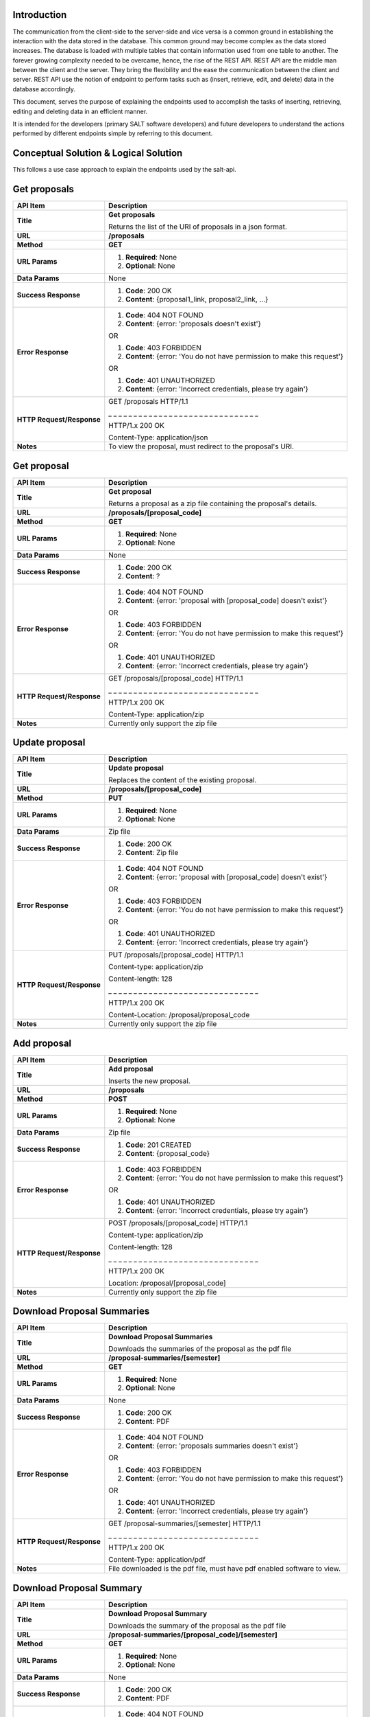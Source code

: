************
Introduction
************

The communication from the client-side to the server-side and vice versa is a common ground in establishing the interaction with the data stored in the database.
This common ground may become complex as the data stored increases. The database is loaded with multiple tables that contain information used from one table to another.
The forever growing complexity needed to be overcame, hence, the rise of the REST API. REST API are the middle man between the client and the server.
They bring the flexibility and the ease the communication between the client and server.
REST API use the notion of endpoint to perform tasks such as (insert, retrieve, edit, and delete) data in the database accordingly.

This document, serves the purpose of explaining the endpoints used to accomplish the tasks of inserting, retrieving, editing and deleting data in an efficient manner.

It is intended for the developers (primary SALT software developers) and future developers to understand the actions performed by different endpoints simple
by referring to this document.

**************************************
Conceptual Solution & Logical Solution
**************************************
This follows a use case approach to explain the endpoints used by the salt-api.

*************
Get proposals
*************
+---------------------------+----------------------------------------------------------------------------+
| API Item                  | Description                                                                |
+===========================+============================================================================+
| **Title**                 | **Get proposals**                                                          |
|                           |                                                                            |
|                           | Returns the list of the URI of proposals in a json format.                 |
+---------------------------+----------------------------------------------------------------------------+
| **URL**                   | **/proposals**                                                             |
+---------------------------+----------------------------------------------------------------------------+
| **Method**                | **GET**                                                                    |
+---------------------------+----------------------------------------------------------------------------+
| **URL Params**            | 1. **Required**: None                                                      |
|                           |                                                                            |
|                           | 2. **Optional**: None                                                      |
+---------------------------+----------------------------------------------------------------------------+
| **Data Params**           | None                                                                       |
+---------------------------+----------------------------------------------------------------------------+
| **Success Response**      | 1. **Code**: 200 OK                                                        |
|                           |                                                                            |
|                           | 2. **Content**: {proposal1_link, proposal2_link, ...}                      |
+---------------------------+----------------------------------------------------------------------------+
| **Error Response**        | 1. **Code**: 404 NOT FOUND                                                 |
|                           |                                                                            |
|                           | 2. **Content**: {error: 'proposals doesn't exist'}                         |
|                           |                                                                            |
|                           | OR                                                                         |
|                           |                                                                            |
|                           | 1. **Code**: 403 FORBIDDEN                                                 |
|                           |                                                                            |
|                           | 2. **Content**: {error: 'You do not have permission to make this request'} |
|                           |                                                                            |
|                           | OR                                                                         |
|                           |                                                                            |
|                           | 1. **Code**: 401 UNAUTHORIZED                                              |
|                           |                                                                            |
|                           | 2. **Content**: {error: 'Incorrect credentials, please try again'}         |
+---------------------------+----------------------------------------------------------------------------+
| **HTTP Request/Response** | GET /proposals HTTP/1.1                                                    |
|                           |                                                                            |
|                           | _ _ _ _ _ _ _ _ _ _ _ _ _ _ _ _ _ _ _ _ _ _ _ _ _ _ _ _ _ _                |
|                           |                                                                            |
|                           | HTTP/1.x 200 OK                                                            |
|                           |                                                                            |
|                           | Content-Type: application/json                                             |
+---------------------------+----------------------------------------------------------------------------+
| **Notes**                 | To view the proposal, must redirect to the proposal's URI.                 |
+---------------------------+----------------------------------------------------------------------------+

************
Get proposal
************
+---------------------------+----------------------------------------------------------------------------+
| API Item                  | Description                                                                |
+===========================+============================================================================+
| **Title**                 | **Get proposal**                                                           |
|                           |                                                                            |
|                           | Returns a proposal as a zip file containing the proposal's details.        |
+---------------------------+----------------------------------------------------------------------------+
| **URL**                   | **/proposals/[proposal_code]**                                             |
+---------------------------+----------------------------------------------------------------------------+
| **Method**                | **GET**                                                                    |
+---------------------------+----------------------------------------------------------------------------+
| **URL Params**            | 1. **Required**: None                                                      |
|                           |                                                                            |
|                           | 2. **Optional**: None                                                      |
+---------------------------+----------------------------------------------------------------------------+
| **Data Params**           | None                                                                       |
+---------------------------+----------------------------------------------------------------------------+
| **Success Response**      | 1. **Code**: 200 OK                                                        |
|                           |                                                                            |
|                           | 2. **Content**: ?                                                          |
+---------------------------+----------------------------------------------------------------------------+
| **Error Response**        | 1. **Code**: 404 NOT FOUND                                                 |
|                           |                                                                            |
|                           | 2. **Content**: {error: 'proposal with [proposal_code] doesn't exist'}     |
|                           |                                                                            |
|                           | OR                                                                         |
|                           |                                                                            |
|                           | 1. **Code**: 403 FORBIDDEN                                                 |
|                           |                                                                            |
|                           | 2. **Content**: {error: 'You do not have permission to make this request'} |
|                           |                                                                            |
|                           | OR                                                                         |
|                           |                                                                            |
|                           | 1. **Code**: 401 UNAUTHORIZED                                              |
|                           |                                                                            |
|                           | 2. **Content**: {error: 'Incorrect credentials, please try again'}         |
+---------------------------+----------------------------------------------------------------------------+
| **HTTP Request/Response** | GET /proposals/[proposal_code] HTTP/1.1                                    |
|                           |                                                                            |
|                           | _ _ _ _ _ _ _ _ _ _ _ _ _ _ _ _ _ _ _ _ _ _ _ _ _ _ _ _ _ _                |
|                           |                                                                            |
|                           | HTTP/1.x 200 OK                                                            |
|                           |                                                                            |
|                           | Content-Type: application/zip                                              |
+---------------------------+----------------------------------------------------------------------------+
| **Notes**                 | Currently only support the zip file                                        |
+---------------------------+----------------------------------------------------------------------------+

***************
Update proposal
***************
+---------------------------+----------------------------------------------------------------------------+
| API Item                  | Description                                                                |
+===========================+============================================================================+
| **Title**                 | **Update proposal**                                                        |
|                           |                                                                            |
|                           | Replaces the content of the existing proposal.                             |
+---------------------------+----------------------------------------------------------------------------+
| **URL**                   | **/proposals/[proposal_code]**                                             |
+---------------------------+----------------------------------------------------------------------------+
| **Method**                | **PUT**                                                                    |
+---------------------------+----------------------------------------------------------------------------+
| **URL Params**            | 1. **Required**: None                                                      |
|                           |                                                                            |
|                           | 2. **Optional**: None                                                      |
+---------------------------+----------------------------------------------------------------------------+
| **Data Params**           | Zip file                                                                   |
+---------------------------+----------------------------------------------------------------------------+
| **Success Response**      | 1. **Code**: 200 OK                                                        |
|                           |                                                                            |
|                           | 2. **Content**: Zip file                                                   |
+---------------------------+----------------------------------------------------------------------------+
| **Error Response**        | 1. **Code**: 404 NOT FOUND                                                 |
|                           |                                                                            |
|                           | 2. **Content**: {error: 'proposal with [proposal_code] doesn't exist'}     |
|                           |                                                                            |
|                           | OR                                                                         |
|                           |                                                                            |
|                           | 1. **Code**: 403 FORBIDDEN                                                 |
|                           |                                                                            |
|                           | 2. **Content**: {error: 'You do not have permission to make this request'} |
|                           |                                                                            |
|                           | OR                                                                         |
|                           |                                                                            |
|                           | 1. **Code**: 401 UNAUTHORIZED                                              |
|                           |                                                                            |
|                           | 2. **Content**: {error: 'Incorrect credentials, please try again'}         |
+---------------------------+----------------------------------------------------------------------------+
| **HTTP Request/Response** | PUT /proposals/[proposal_code] HTTP/1.1                                    |
|                           |                                                                            |
|                           | Content-type: application/zip                                              |
|                           |                                                                            |
|                           | Content-length: 128                                                        |
|                           |                                                                            |
|                           | _ _ _ _ _ _ _ _ _ _ _ _ _ _ _ _ _ _ _ _ _ _ _ _ _ _ _ _ _ _                |
|                           |                                                                            |
|                           | HTTP/1.x 200 OK                                                            |
|                           |                                                                            |
|                           | Content-Location: /proposal/proposal_code                                  |
+---------------------------+----------------------------------------------------------------------------+
| **Notes**                 | Currently only support the zip file                                        |
+---------------------------+----------------------------------------------------------------------------+

************
Add proposal
************
+---------------------------+----------------------------------------------------------------------------+
| API Item                  | Description                                                                |
+===========================+============================================================================+
| **Title**                 | **Add proposal**                                                           |
|                           |                                                                            |
|                           | Inserts the new proposal.                                                  |
+---------------------------+----------------------------------------------------------------------------+
| **URL**                   | **/proposals**                                                             |
+---------------------------+----------------------------------------------------------------------------+
| **Method**                | **POST**                                                                   |
+---------------------------+----------------------------------------------------------------------------+
| **URL Params**            | 1. **Required**: None                                                      |
|                           |                                                                            |
|                           | 2. **Optional**: None                                                      |
+---------------------------+----------------------------------------------------------------------------+
| **Data Params**           | Zip file                                                                   |
+---------------------------+----------------------------------------------------------------------------+
| **Success Response**      | 1. **Code**: 201 CREATED                                                   |
|                           |                                                                            |
|                           | 2. **Content**: {proposal_code}                                            |
+---------------------------+----------------------------------------------------------------------------+
| **Error Response**        | 1. **Code**: 403 FORBIDDEN                                                 |
|                           |                                                                            |
|                           | 2. **Content**: {error: 'You do not have permission to make this request'} |
|                           |                                                                            |
|                           | OR                                                                         |
|                           |                                                                            |
|                           | 1. **Code**: 401 UNAUTHORIZED                                              |
|                           |                                                                            |
|                           | 2. **Content**: {error: 'Incorrect credentials, please try again'}         |
+---------------------------+----------------------------------------------------------------------------+
| **HTTP Request/Response** | POST /proposals/[proposal_code] HTTP/1.1                                   |
|                           |                                                                            |
|                           | Content-type: application/zip                                              |
|                           |                                                                            |
|                           | Content-length: 128                                                        |
|                           |                                                                            |
|                           | _ _ _ _ _ _ _ _ _ _ _ _ _ _ _ _ _ _ _ _ _ _ _ _ _ _ _ _ _ _                |
|                           |                                                                            |
|                           | HTTP/1.x 200 OK                                                            |
|                           |                                                                            |
|                           | Location: /proposal/[proposal_code]                                        |
+---------------------------+----------------------------------------------------------------------------+
| **Notes**                 | Currently only support the zip file                                        |
+---------------------------+----------------------------------------------------------------------------+

***************************
Download Proposal Summaries
***************************
+---------------------------+----------------------------------------------------------------------------+
| API Item                  | Description                                                                |
+===========================+============================================================================+
| **Title**                 | **Download Proposal Summaries**                                            |
|                           |                                                                            |
|                           | Downloads the summaries of the proposal as the pdf file                    |
+---------------------------+----------------------------------------------------------------------------+
| **URL**                   | **/proposal-summaries/[semester]**                                         |
+---------------------------+----------------------------------------------------------------------------+
| **Method**                | **GET**                                                                    |
+---------------------------+----------------------------------------------------------------------------+
| **URL Params**            | 1. **Required**: None                                                      |
|                           |                                                                            |
|                           | 2. **Optional**: None                                                      |
+---------------------------+----------------------------------------------------------------------------+
| **Data Params**           | None                                                                       |
+---------------------------+----------------------------------------------------------------------------+
| **Success Response**      | 1. **Code**: 200 OK                                                        |
|                           |                                                                            |
|                           | 2. **Content**: PDF                                                        |
+---------------------------+----------------------------------------------------------------------------+
| **Error Response**        | 1. **Code**: 404 NOT FOUND                                                 |
|                           |                                                                            |
|                           | 2. **Content**: {error: 'proposals summaries doesn't exist'}               |
|                           |                                                                            |
|                           | OR                                                                         |
|                           |                                                                            |
|                           | 1. **Code**: 403 FORBIDDEN                                                 |
|                           |                                                                            |
|                           | 2. **Content**: {error: 'You do not have permission to make this request'} |
|                           |                                                                            |
|                           | OR                                                                         |
|                           |                                                                            |
|                           | 1. **Code**: 401 UNAUTHORIZED                                              |
|                           |                                                                            |
|                           | 2. **Content**: {error: 'Incorrect credentials, please try again'}         |
+---------------------------+----------------------------------------------------------------------------+
| **HTTP Request/Response** | GET /proposal-summaries/[semester] HTTP/1.1                                |
|                           |                                                                            |
|                           | _ _ _ _ _ _ _ _ _ _ _ _ _ _ _ _ _ _ _ _ _ _ _ _ _ _ _ _ _ _                |
|                           |                                                                            |
|                           | HTTP/1.x 200 OK                                                            |
|                           |                                                                            |
|                           | Content-Type: application/pdf                                              |
+---------------------------+----------------------------------------------------------------------------+
| **Notes**                 | File downloaded is the pdf file, must have pdf enabled software to view.   |
+---------------------------+----------------------------------------------------------------------------+

*************************
Download Proposal Summary
*************************
+---------------------------+----------------------------------------------------------------------------+
| API Item                  | Description                                                                |
+===========================+============================================================================+
| **Title**                 | **Download Proposal Summary**                                              |
|                           |                                                                            |
|                           | Downloads the summary of the proposal as the pdf file                      |
+---------------------------+----------------------------------------------------------------------------+
| **URL**                   | **/proposal-summaries/[proposal_code]/[semester]**                         |
+---------------------------+----------------------------------------------------------------------------+
| **Method**                | **GET**                                                                    |
+---------------------------+----------------------------------------------------------------------------+
| **URL Params**            | 1. **Required**: None                                                      |
|                           |                                                                            |
|                           | 2. **Optional**: None                                                      |
+---------------------------+----------------------------------------------------------------------------+
| **Data Params**           | None                                                                       |
+---------------------------+----------------------------------------------------------------------------+
| **Success Response**      | 1. **Code**: 200 OK                                                        |
|                           |                                                                            |
|                           | 2. **Content**: PDF                                                        |
+---------------------------+----------------------------------------------------------------------------+
| **Error Response**        | 1. **Code**: 404 NOT FOUND                                                 |
|                           |                                                                            |
|                           | 2. **Content**: {error: 'proposal with [proposal_code] doesn't exist'}     |
|                           |                                                                            |
|                           | OR                                                                         |
|                           |                                                                            |
|                           | 1. **Code**: 403 FORBIDDEN                                                 |
|                           |                                                                            |
|                           | 2. **Content**: {error: 'You do not have permission to make this request'} |
|                           |                                                                            |
|                           | OR                                                                         |
|                           |                                                                            |
|                           | 1. **Code**: 401 UNAUTHORIZED                                              |
|                           |                                                                            |
|                           | 2. **Content**: {error: 'Incorrect credentials, please try again'}         |
+---------------------------+----------------------------------------------------------------------------+
| **HTTP Request/Response** | GET /proposal-summaries/[proposal_code]/[semester] HTTP/1.1                |
|                           |                                                                            |
|                           | _ _ _ _ _ _ _ _ _ _ _ _ _ _ _ _ _ _ _ _ _ _ _ _ _ _ _ _ _ _                |
|                           |                                                                            |
|                           | HTTP/1.x 200 OK                                                            |
|                           |                                                                            |
|                           | Content-Type: application/pdf                                              |
+---------------------------+----------------------------------------------------------------------------+
| **Notes**                 | File downloaded is the pdf file, must have pdf enabled software to view.   |
+---------------------------+----------------------------------------------------------------------------+

*************
Get SALT User
*************
+---------------------------+----------------------------------------------------------------------------+
| API Item                  | Description                                                                |
+===========================+============================================================================+
| **Title**                 | **Get SALT User**                                                          |
|                           |                                                                            |
|                           | Returns the SALT user in a json format                                     |
+---------------------------+----------------------------------------------------------------------------+
| **URL**                   | **/users/[username]**                                                      |
+---------------------------+----------------------------------------------------------------------------+
| **Method**                | **GET**                                                                    |
+---------------------------+----------------------------------------------------------------------------+
| **URL Params**            | 1. **Required**: username=[String], password=[String]                      |
|                           |                                                                            |
|                           | 2. **Optional**: None                                                      |
+---------------------------+----------------------------------------------------------------------------+
| **Data Params**           | None                                                                       |
+---------------------------+----------------------------------------------------------------------------+
| **Success Response**      | 1. **Code**: 200 OK                                                        |
|                           |                                                                            |
|                           | 2. **Content**: {user:                                                     |
|                           |                   {                                                        |
|                           |                      name: "name",                                         |
|                           |                      email: "email",                                       |
|                           |                      username: "username", ...                             |
|                           |                    }                                                       |
|                           |                  }                                                         |
+---------------------------+----------------------------------------------------------------------------+
| **Error Response**        | 1. **Code**: 404 NOT FOUND                                                 |
|                           |                                                                            |
|                           | 2. **Content**: {error: 'user with the [username] doesn't exist'}          |
|                           |                                                                            |
|                           | OR                                                                         |
|                           |                                                                            |
|                           | 1. **Code**: 403 FORBIDDEN                                                 |
|                           |                                                                            |
|                           | 2. **Content**: {error: 'You do not have permission to make this request'} |
|                           |                                                                            |
|                           | OR                                                                         |
|                           |                                                                            |
|                           | 1. **Code**: 401 UNAUTHORIZED                                              |
|                           |                                                                            |
|                           | 2. **Content**: {error: 'Incorrect credentials, please try again'}         |
+---------------------------+----------------------------------------------------------------------------+
| **HTTP Request/Response** | GET /users/[username] HTTP/1.1                                             |
|                           |                                                                            |
|                           | _ _ _ _ _ _ _ _ _ _ _ _ _ _ _ _ _ _ _ _ _ _ _ _ _ _ _ _ _ _                |
|                           |                                                                            |
|                           | HTTP/1.x 200 OK                                                            |
|                           |                                                                            |
|                           | Content-Type: application/json                                             |
+---------------------------+----------------------------------------------------------------------------+
| **Notes**                 | None                                                                       |
+---------------------------+----------------------------------------------------------------------------+

****************
Update SALT User
****************
+---------------------------+----------------------------------------------------------------------------+
| API Item                  | Description                                                                |
+===========================+============================================================================+
| **Title**                 | **Update SALT User**                                                       |
|                           |                                                                            |
|                           | Modifies the content of the existing SALT user.                            |
+---------------------------+----------------------------------------------------------------------------+
| **URL**                   | **/users/[username]**                                                      |
+---------------------------+----------------------------------------------------------------------------+
| **Method**                | **PATCH**                                                                  |
+---------------------------+----------------------------------------------------------------------------+
| **URL Params**            | 1. **Required**: None                                                      |
|                           |                                                                            |
|                           | 2. **Optional**: None                                                      |
+---------------------------+----------------------------------------------------------------------------+
| **Data Params**           | { user:                                                                    |
|                           |   {                                                                        |
|                           |     name: "name",                                                          |
|                           |     email: "email",                                                        |
|                           |     username: "username", ...                                              |
|                           |   }                                                                        |
|                           | }                                                                          |
+---------------------------+----------------------------------------------------------------------------+
| **Success Response**      | 1. **Code**: 200 OK                                                        |
|                           |                                                                            |
|                           | 2. **Content**: { user:                                                    |
|                           |                   {                                                        |
|                           |                      name: "name",                                         |
|                           |                      email: "email",                                       |
|                           |                      username: "username", ...                             |
|                           |                    }                                                       |
|                           |                  }                                                         |
+---------------------------+----------------------------------------------------------------------------+
| **Error Response**        | 1. **Code**: 404 NOT FOUND                                                 |
|                           |                                                                            |
|                           | 2. **Content**: {error: 'user with [username] doesn't exist'}              |
|                           |                                                                            |
|                           | OR                                                                         |
|                           |                                                                            |
|                           | 1. **Code**: 403 FORBIDDEN                                                 |
|                           |                                                                            |
|                           | 2. **Content**: {error: 'You do not have permission to make this request'} |
|                           |                                                                            |
|                           | OR                                                                         |
|                           |                                                                            |
|                           | 1. **Code**: 401 UNAUTHORIZED                                              |
|                           |                                                                            |
|                           | 2. **Content**: {error: 'Incorrect credentials, please try again'}         |
+---------------------------+----------------------------------------------------------------------------+
| **HTTP Request/Response** | PATCH /users/[username] HTTP/1.1                                           |
|                           |                                                                            |
|                           | Content-type: application/json                                             |
|                           |                                                                            |
|                           | Content-length: 8                                                          |
|                           |                                                                            |
|                           | _ _ _ _ _ _ _ _ _ _ _ _ _ _ _ _ _ _ _ _ _ _ _ _ _ _ _ _ _ _                |
|                           |                                                                            |
|                           | HTTP/1.x 200 OK                                                            |
|                           |                                                                            |
|                           | Location: /users/[username]                                                |
+---------------------------+----------------------------------------------------------------------------+
| **Notes**                 | None                                                                       |
+---------------------------+----------------------------------------------------------------------------+

*************
Add SALT User
*************
+---------------------------+----------------------------------------------------------------------------+
| API Item                  | Description                                                                |
+===========================+============================================================================+
| **Title**                 | **Add SALT User**                                                          |
|                           |                                                                            |
|                           | Inserts the new record of the SALT user.                                   |
+---------------------------+----------------------------------------------------------------------------+
| **URL**                   | **/users**                                                                 |
+---------------------------+----------------------------------------------------------------------------+
| **Method**                | **POST**                                                                   |
+---------------------------+----------------------------------------------------------------------------+
| **URL Params**            | 1. **Required**: None                                                      |
|                           |                                                                            |
|                           | 2. **Optional**: None                                                      |
+---------------------------+----------------------------------------------------------------------------+
| **Data Params**           | { user:                                                                    |
|                           |   {                                                                        |
|                           |     name: "name",                                                          |
|                           |     email: "email",                                                        |
|                           |     username: "username", ...                                              |
|                           |   }                                                                        |
|                           | }                                                                          |
+---------------------------+----------------------------------------------------------------------------+
| **Success Response**      | 1. **Code**: 201 CREATED                                                   |
|                           |                                                                            |
|                           | 2. **Content**: {user:                                                     |
|                           |                   {                                                        |
|                           |                      name: "name",                                         |
|                           |                      email: "email",                                       |
|                           |                      username: "username", ...                             |
|                           |                    }                                                       |
|                           |                  }                                                         |
+---------------------------+----------------------------------------------------------------------------+
| **Error Response**        | 1. **Code**: 403 FORBIDDEN                                                 |
|                           |                                                                            |
|                           | 2. **Content**: {error: 'You do not have permission to make this request'} |
|                           |                                                                            |
|                           | OR                                                                         |
|                           |                                                                            |
|                           | 1. **Code**: 401 UNAUTHORIZED                                              |
|                           |                                                                            |
|                           | 2. **Content**: {error: 'Incorrect credentials, please try again'}         |
+---------------------------+----------------------------------------------------------------------------+
| **HTTP Request/Response** | POST /users HTTP/1.1                                                       |
|                           |                                                                            |
|                           | Content-type: application/json                                             |
|                           |                                                                            |
|                           | Content-length: 5                                                          |
|                           |                                                                            |
|                           | _ _ _ _ _ _ _ _ _ _ _ _ _ _ _ _ _ _ _ _ _ _ _ _ _ _ _ _ _ _                |
|                           |                                                                            |
|                           | HTTP/1.x 200 OK                                                            |
|                           |                                                                            |
|                           | Location: /users/[username]                                                |
+---------------------------+----------------------------------------------------------------------------+
| **Notes**                 | None                                                                       |
+---------------------------+----------------------------------------------------------------------------+

*********
Get Block
*********
+---------------------------+----------------------------------------------------------------------------+
| API Item                  | Description                                                                |
+===========================+============================================================================+
| **Title**                 | **Get Block**                                                              |
|                           |                                                                            |
|                           | Returns the SALT user in a json format                                     |
+---------------------------+----------------------------------------------------------------------------+
| **URL**                   | **/proposals/[proposal_code]/blocks/[block_id]**                           |
+---------------------------+----------------------------------------------------------------------------+
| **Method**                | **GET**                                                                    |
+---------------------------+----------------------------------------------------------------------------+
| **URL Params**            | 1. **Required**: None                                                      |
|                           |                                                                            |
|                           | 2. **Optional**: None                                                      |
+---------------------------+----------------------------------------------------------------------------+
| **Data Params**           | None                                                                       |
+---------------------------+----------------------------------------------------------------------------+
| **Success Response**      | 1. **Code**: 200 OK                                                        |
|                           |                                                                            |
|                           | 2. **Content**: { block_id:                                                |
|                           |                   {                                                        |
|                           |                      Observing conditions: {Transparency: "Any", ...},     |
|                           |                      Iterations: {Wait: "11 days", ..},                    |
|                           |                      Total-Obs-times: {Overhead: 5184, ...}, ...           |
|                           |                    }                                                       |
|                           |                  }                                                         |
+---------------------------+----------------------------------------------------------------------------+
| **Error Response**        | 1. **Code**: 404 NOT FOUND                                                 |
|                           |                                                                            |
|                           | 2. **Content**: {error: 'block with the [block_id] doesn't exist'}         |
|                           |                                                                            |
|                           | OR                                                                         |
|                           |                                                                            |
|                           | 1. **Code**: 403 FORBIDDEN                                                 |
|                           |                                                                            |
|                           | 2. **Content**: {error: 'You do not have permission to make this request'} |
|                           |                                                                            |
|                           | OR                                                                         |
|                           |                                                                            |
|                           | 1. **Code**: 401 UNAUTHORIZED                                              |
|                           |                                                                            |
|                           | 2. **Content**: {error: 'Incorrect credentials, please try again'}         |
+---------------------------+----------------------------------------------------------------------------+
| **HTTP Request/Response** | GET /proposals/[proposal_code]/blocks/[block_id] HTTP/1.1                  |
|                           |                                                                            |
|                           | _ _ _ _ _ _ _ _ _ _ _ _ _ _ _ _ _ _ _ _ _ _ _ _ _ _ _ _ _ _                |
|                           |                                                                            |
|                           | HTTP/1.x 200 OK                                                            |
|                           |                                                                            |
|                           | Content-Type: application/json                                             |
+---------------------------+----------------------------------------------------------------------------+
| **Notes**                 | None                                                                       |
+---------------------------+----------------------------------------------------------------------------+

************
Update Block
************
+---------------------------+----------------------------------------------------------------------------+
| API Item                  | Description                                                                |
+===========================+============================================================================+
| **Title**                 | **Update Block**                                                           |
|                           |                                                                            |
|                           | Modifies the content of the existing block.                                |
+---------------------------+----------------------------------------------------------------------------+
| **URL**                   | **/proposals/[proposal_code]/blocks/[block_id]**                           |
+---------------------------+----------------------------------------------------------------------------+
| **Method**                | **PATCH**                                                                  |
+---------------------------+----------------------------------------------------------------------------+
| **URL Params**            | 1. **Required**: None                                                      |
|                           |                                                                            |
|                           | 2. **Optional**: None                                                      |
+---------------------------+----------------------------------------------------------------------------+
| **Data Params**           | { block_id:                                                                |
|                           |    {                                                                       |
|                           |       Observing conditions: {Transparency: "Any", ...},                    |
|                           |       Iterations: {Wait: "11 days", ..},                                   |
|                           |       Total-Obs-times: {Overhead: 5184, ...}, ...                          |
|                           |     }                                                                      |
|                           | }                                                                          |
+---------------------------+----------------------------------------------------------------------------+
| **Success Response**      | 1. **Code**: 200 OK                                                        |
|                           |                                                                            |
|                           | 2. **Content**: { block_id:                                                |
|                           |                   {                                                        |
|                           |                      Observing conditions: {Transparency: "Any", ...},     |
|                           |                      Iterations: {Wait: "11 days", ..},                    |
|                           |                      Total-Obs-times: {Overhead: 5184, ...}, ...           |
|                           |                    }                                                       |
|                           |                  }                                                         |
+---------------------------+----------------------------------------------------------------------------+
| **Error Response**        | 1. **Code**: 404 NOT FOUND                                                 |
|                           |                                                                            |
|                           | 2. **Content**: {error: 'block with [block_id] doesn't exist'}             |
|                           |                                                                            |
|                           | OR                                                                         |
|                           |                                                                            |
|                           | 1. **Code**: 403 FORBIDDEN                                                 |
|                           |                                                                            |
|                           | 2. **Content**: {error: 'You do not have permission to make this request'} |
|                           |                                                                            |
|                           | OR                                                                         |
|                           |                                                                            |
|                           | 1. **Code**: 401 UNAUTHORIZED                                              |
|                           |                                                                            |
|                           | 2. **Content**: {error: 'Incorrect credentials, please try again'}         |
+---------------------------+----------------------------------------------------------------------------+
| **HTTP Request/Response** | PATCH /proposals/[proposal_code]/blocks/[block_id] HTTP/1.1                |
|                           |                                                                            |
|                           | Content-type: application/json                                             |
|                           |                                                                            |
|                           | Content-length: 8                                                          |
|                           |                                                                            |
|                           | _ _ _ _ _ _ _ _ _ _ _ _ _ _ _ _ _ _ _ _ _ _ _ _ _ _ _ _ _ _                |
|                           |                                                                            |
|                           | HTTP/1.x 200 OK                                                            |
|                           |                                                                            |
|                           | Location: /proposals/[proposal_code]/blocks/[block_id]                     |
+---------------------------+----------------------------------------------------------------------------+
| **Notes**                 | None                                                                       |
+---------------------------+----------------------------------------------------------------------------+

*********
Add Block
*********
+---------------------------+----------------------------------------------------------------------------+
| API Item                  | Description                                                                |
+===========================+============================================================================+
| **Title**                 | **Add Block**                                                              |
|                           |                                                                            |
|                           | Inserts the new record of the block.                                       |
+---------------------------+----------------------------------------------------------------------------+
| **URL**                   | **/proposals/[proposal_code]/blocks**                                      |
+---------------------------+----------------------------------------------------------------------------+
| **Method**                | **POST**                                                                   |
+---------------------------+----------------------------------------------------------------------------+
| **URL Params**            | 1. **Required**: None                                                      |
|                           |                                                                            |
|                           | 2. **Optional**: None                                                      |
+---------------------------+----------------------------------------------------------------------------+
| **Data Params**           | { block_id:                                                                |
|                           |    {                                                                       |
|                           |       Observing conditions: {Transparency: "Any", ...},                    |
|                           |       Iterations: {Wait: "11 days", ..},                                   |
|                           |       Total-Obs-times: {Overhead: 5184, ...}, ...                          |
|                           |     }                                                                      |
|                           | }                                                                          |
+---------------------------+----------------------------------------------------------------------------+
| **Success Response**      | 1. **Code**: 201 CREATED                                                   |
|                           |                                                                            |
|                           | 2. **Content**: { block_id }                                               |
+---------------------------+----------------------------------------------------------------------------+
| **Error Response**        | 1. **Code**: 403 FORBIDDEN                                                 |
|                           |                                                                            |
|                           | 2. **Content**: {error: 'You do not have permission to make this request'} |
|                           |                                                                            |
|                           | OR                                                                         |
|                           |                                                                            |
|                           | 1. **Code**: 401 UNAUTHORIZED                                              |
|                           |                                                                            |
|                           | 2. **Content**: {error: 'Incorrect credentials, please try again'}         |
+---------------------------+----------------------------------------------------------------------------+
| **HTTP Request/Response** | POST /proposals/[proposal_code]/blocks HTTP/1.1                            |
|                           |                                                                            |
|                           | Content-type: application/json                                             |
|                           |                                                                            |
|                           | Content-length: 5                                                          |
|                           |                                                                            |
|                           | _ _ _ _ _ _ _ _ _ _ _ _ _ _ _ _ _ _ _ _ _ _ _ _ _ _ _ _ _ _                |
|                           |                                                                            |
|                           | HTTP/1.x 200 OK                                                            |
|                           |                                                                            |
|                           | Location: /proposals/[proposal_code]/blocks/[block_id]                     |
+---------------------------+----------------------------------------------------------------------------+
| **Notes**                 | None                                                                       |
+---------------------------+----------------------------------------------------------------------------+